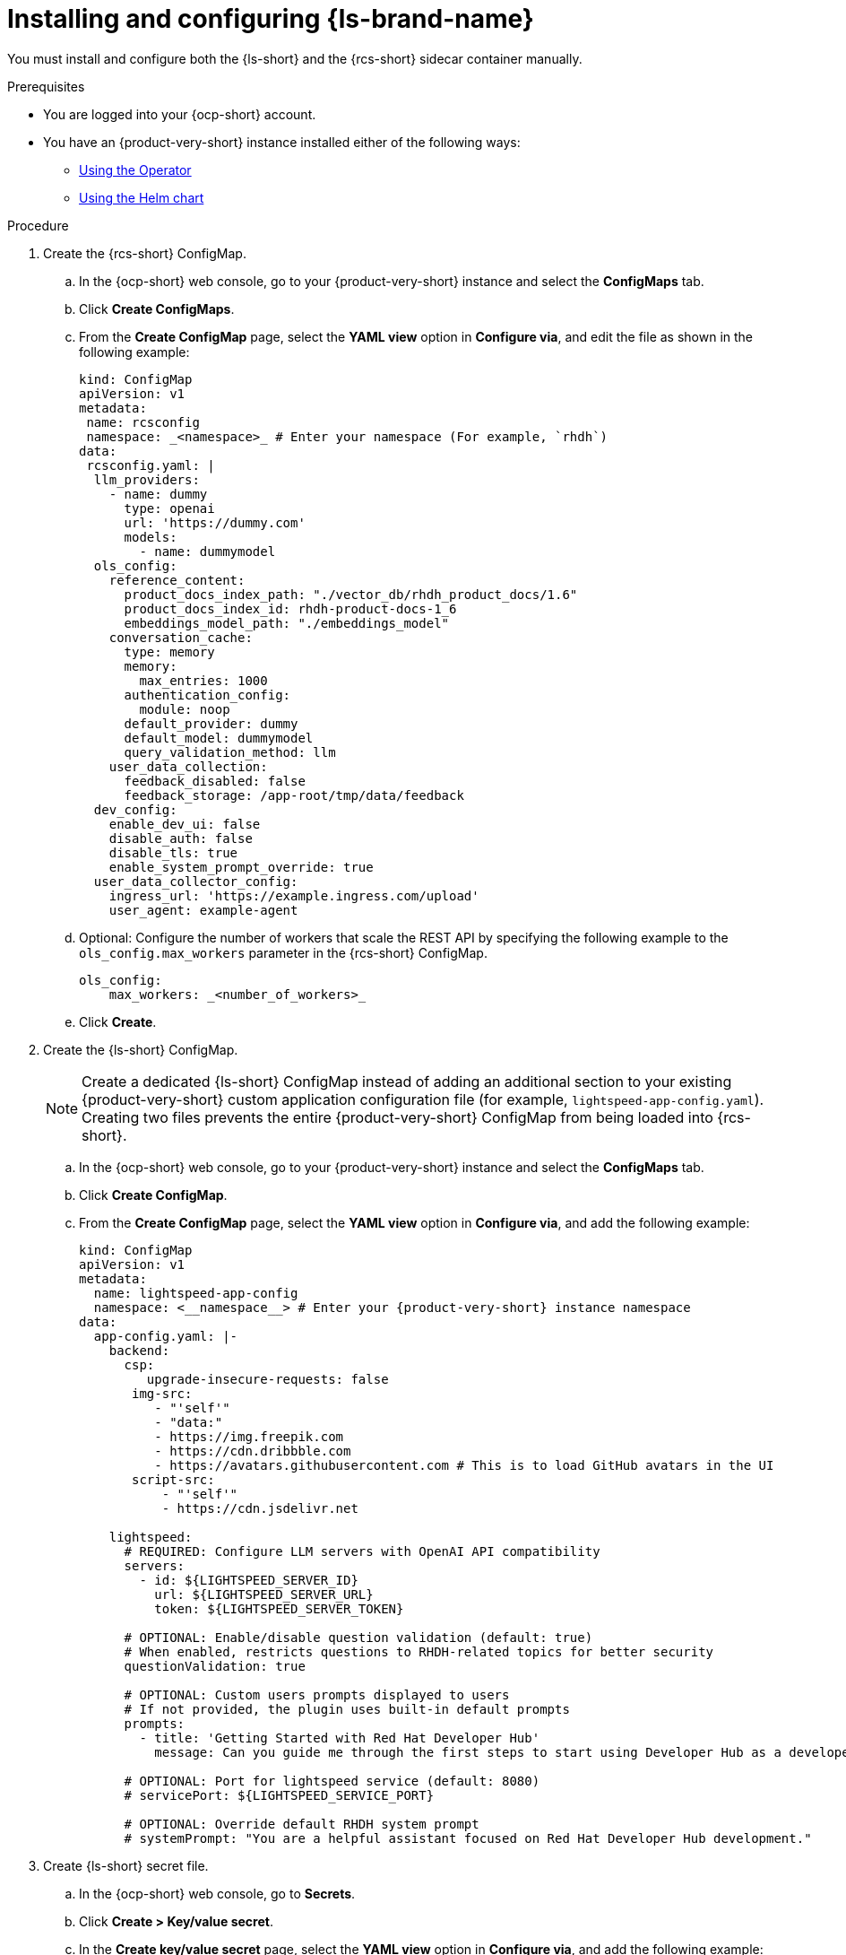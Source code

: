 // ARCHIVED

:_mod-docs-content-type: PROCEDURE
[id="proc-installing-and-configuring-lightspeed_{context}"]
= Installing and configuring {ls-brand-name}

You must install and configure both the {ls-short} and the {rcs-short} sidecar container manually.

.Prerequisites
* You are logged into your {ocp-short} account.
* You have an {product-very-short} instance installed either of the following ways:
** link:{installing-on-ocp-book-url}#assembly-install-rhdh-ocp-operator[Using the Operator]
** link:{installing-on-ocp-book-url}#assembly-install-rhdh-ocp-helm[Using the Helm chart]

.Procedure

. Create the {rcs-short} ConfigMap.
.. In the {ocp-short} web console, go to your {product-very-short} instance and select the *ConfigMaps* tab.
.. Click *Create ConfigMaps*.
.. From the *Create ConfigMap* page, select the *YAML view* option in *Configure via*, and edit the file as shown in the following example:
+
[source,yaml]
----
kind: ConfigMap
apiVersion: v1
metadata:
 name: rcsconfig
 namespace: _<namespace>_ # Enter your namespace (For example, `rhdh`)
data:
 rcsconfig.yaml: |
  llm_providers:
    - name: dummy
      type: openai
      url: 'https://dummy.com'
      models:
        - name: dummymodel
  ols_config:
    reference_content:
      product_docs_index_path: "./vector_db/rhdh_product_docs/1.6"
      product_docs_index_id: rhdh-product-docs-1_6
      embeddings_model_path: "./embeddings_model"
    conversation_cache:
      type: memory
      memory:
        max_entries: 1000
      authentication_config:
        module: noop
      default_provider: dummy
      default_model: dummymodel
      query_validation_method: llm
    user_data_collection:
      feedback_disabled: false
      feedback_storage: /app-root/tmp/data/feedback
  dev_config:
    enable_dev_ui: false
    disable_auth: false
    disable_tls: true
    enable_system_prompt_override: true
  user_data_collector_config:
    ingress_url: 'https://example.ingress.com/upload'
    user_agent: example-agent
----
.. Optional: Configure the number of workers that scale the REST API by specifying the following example to the `ols_config.max_workers` parameter in the {rcs-short} ConfigMap.
+
[source,yaml]
----
ols_config:
    max_workers: _<number_of_workers>_
----
.. Click *Create*.

. Create the {ls-short} ConfigMap.
+
[NOTE]
====
Create a dedicated {ls-short} ConfigMap instead of adding an additional section to your existing {product-very-short} custom application configuration file (for example, `lightspeed-app-config.yaml`). Creating two files prevents the entire {product-very-short} ConfigMap from being loaded into {rcs-short}.
====
.. In the {ocp-short} web console, go to your {product-very-short} instance and select the *ConfigMaps* tab.
.. Click *Create ConfigMap*.
.. From the *Create ConfigMap* page, select the *YAML view* option in *Configure via*, and add the following example:
+
[source,yaml,subs=+attributes]
----
kind: ConfigMap
apiVersion: v1
metadata:
  name: lightspeed-app-config
  namespace: <__namespace__> # Enter your {product-very-short} instance namespace
data:
  app-config.yaml: |-
    backend:
      csp:
         upgrade-insecure-requests: false
       img-src:
          - "'self'"
          - "data:"
          - https://img.freepik.com
          - https://cdn.dribbble.com
          - https://avatars.githubusercontent.com # This is to load GitHub avatars in the UI
       script-src:
           - "'self'"
           - https://cdn.jsdelivr.net
    
    lightspeed:
      # REQUIRED: Configure LLM servers with OpenAI API compatibility
      servers:
        - id: ${LIGHTSPEED_SERVER_ID}
          url: ${LIGHTSPEED_SERVER_URL}
          token: ${LIGHTSPEED_SERVER_TOKEN}
    
      # OPTIONAL: Enable/disable question validation (default: true)
      # When enabled, restricts questions to RHDH-related topics for better security
      questionValidation: true 
    
      # OPTIONAL: Custom users prompts displayed to users
      # If not provided, the plugin uses built-in default prompts
      prompts:
        - title: 'Getting Started with Red Hat Developer Hub'
          message: Can you guide me through the first steps to start using Developer Hub as a developer, like exploring the Software Catalog and adding my service?
    
      # OPTIONAL: Port for lightspeed service (default: 8080)
      # servicePort: ${LIGHTSPEED_SERVICE_PORT}
    
      # OPTIONAL: Override default RHDH system prompt
      # systemPrompt: "You are a helpful assistant focused on Red Hat Developer Hub development."
----
. Create {ls-short} secret file.
.. In the {ocp-short} web console, go to *Secrets*.
.. Click *Create > Key/value secret*.
.. In the *Create key/value secret* page, select the *YAML view* option in *Configure via*, and add the following example:
+
[source,yaml]
----
kind: Secret
apiVersion: v1
metadata:
  name: lightspeed-secrets
  namespace: _<namespace>_ # Enter your rhdh instance namespace
stringData:
  LLM_SERVER_ID: _<server_id>_ # Enter your server ID (for example, `ollama` or `granite`)
  LLM_SERVER_TOKEN: _<token>_ # Enter your server token value
  LLM_SERVER_URL: _<server_url>_ # Enter your server URL
type: Opaque
----
.. Click *Create*.

. To your existing dynamic plugins ConfigMap (for example, `dynamic-plugins-rhdh.yaml`), add the {ls-short} plugin image as shown in the following example:
+
[source,yaml]
----
includes:
  - dynamic-plugins.default.yaml
 plugins:
  - package: oci://ghcr.io/redhat-developer/rhdh-plugin-export-overlays/red-hat-developer-hub-backstage-plugin-lightspeed:bs_1.39.1__0.5.7!red-hat-developer-hub-backstage-plugin-lightspeed
    disabled: false
    pluginConfig:
      lightspeed:
        # OPTIONAL: Custom users prompts displayed to users
        # If not provided, the plugin uses built-in default prompts
        prompts:
          - title: 'Getting Started with Red Hat Developer Hub'
            message: Can you guide me through the first steps to start using Developer Hub
              as a developer, like exploring the Software Catalog and adding my
              service?
      dynamicPlugins:
        frontend:
          red-hat-developer-hub.backstage-plugin-lightspeed:
            appIcons:
              - name: LightspeedIcon
                module: LightspeedPlugin
                importName: LightspeedIcon
            dynamicRoutes:
              - path: /lightspeed
                importName: LightspeedPage
                module: LightspeedPlugin
                menuItem:
                  icon: LightspeedIcon
                  text: Lightspeed
  - package: oci://ghcr.io/redhat-developer/rhdh-plugin-export-overlays/red-hat-developer-hub-backstage-plugin-lightspeed-backend:bs_1.39.1__0.5.7!red-hat-developer-hub-backstage-plugin-lightspeed-backend
    disabled: false
    pluginConfig:
      lightspeed:
        # REQUIRED: Configure LLM servers with OpenAI API compatibility
        servers:
          - id: ${LLM_SERVER_ID}
            url: ${LLM_SERVER_URL}
            token: ${LLM_SERVER_TOKEN}

        # OPTIONAL: Port for lightspeed service (default: 8080)
        # servicePort: ${LIGHTSPEED_SERVICE_PORT}
----

. Update your deployment configuration based on your installation method:
.. For an Operator-installed {product-very-short} instance, update your {product-custom-resource-type} custom resource (CR).
... In the `spec.application.appConfig.configMaps` section, add the {ls-short} custom app configuration as shown in the following example:
+ 
[source,yaml]
----
      appConfig:
        configMaps:
          - name: lightspeed-app-config
        mountPath: /opt/app-root/src
----
... Update the `extraVolumes` specification to include the {rcs-short} ConfigMap as shown in the following example:
+ 
[source,yaml]
----
            volumes:
              - configMap:
                  name: rcsconfig
                name: rcsconfig
----
... Update the `volumeMounts` specification to mount the {rcs-short} ConfigMap as shown in the following example:
+
[source,yaml]
----
        volumeMounts:
          - mountPath: /app-root/config/rcsconfig.yaml
            name: rcsconfig
            subPath: rcsconfig.yaml
          - mountPath: /app-root/config/app-config-rhdh.yaml
            name: lightspeed-app-config
            subPath: app-config.yaml
----
... Add the {ls-short} Secret file as shown in the following example:
+
[source,yaml]
----
        envFrom:
          - secretRef:
              name: lightspeed-secrets
----
... In your `deployment.patch.spec.template.spec.containers.env` section, set the {rcs-short} environment variables as shown in the following example:
+
[source,yaml]
----
    - name: PROJECT
      value: rhdh
    - name: RCS_CONFIG_FILE
      value: /app-root/config/rcsconfig.yaml
    - name: RHDH_CONFIG_FILE
      value: /app-root/config/app-config-rhdh.yaml
----
+
[NOTE]
====
Your {product-very-short} container is typically already present in your CR. You are adding the second container definition `road-core-sidecar` as the {rcs-short} sidecar.
====
... Click *Save*. The Pods are automatically restarted.
+
.Example of a Backstage CR with the {rcs-short} container
[source,yaml,subs=+attributes]
----
apiVersion: rhdh.redhat.com/v1alpha3
kind: Backstage
metadata:  
  name: backstage
  namespace: _<namespace>_ # your {product-very-short} instance namespace
spec:
  application:
    appConfig:
     configMaps:
# Adding the Developer Lightspeed custom app config file
       - name: lightspeed-app-config
     mountPath: /opt/app-root/src
    dynamicPluginsConfigMapName: dynamic-plugins-rhdh
    extraEnvs:
# Adding the Developer Lightspeed secrets file
      secrets:
        - name: lightspeed-secrets
    replicas: 1
    extraFiles:
      mounthPath: /opt/app-root/src
    replicas: 1
    route:
      enabled: true
  database:
    enableLocalDb: true
  deployment:
    patch:
      spec:
        template:
          spec:
            containers:
              - env:
                  - name: PROJECT
                    value: rhdh
# Mounting the RCS sidecar to your RHDH instance
                  - name: RCS_CONFIG_FILE
                    value: /app-root/config/rcsconfig.yaml
# Your existing RHDH ConfigMap
                  - name: RHDH_CONFIG_FILE
                    value: /app-root/config/app-config-rhdh.yaml
                envFrom:
                  - secretRef:
                      name: lightspeed-secrets
                image: 'quay.io/redhat-ai-dev/road-core-service:rcs-06302025-rhdh-1.6'
                name: road-core-sidecar
                ports:
                  - containerPort: 8080
                    name: rcs-backend
                    protocol: TCP
                volumeMounts:
# Mounting the RCS sidecar to your RHDH instance
                  - mountPath: /app-root/config/rcsconfig.yaml
                    name: rcsconfig
                    subPath: rcsconfig.yaml
# Mounting the Lightspeed app config file to your RCS container
                  - mountPath: /app-root/config/app-config-rhdh.yaml
                    name: lightspeed-app-config
                    subPath: app-config.yaml
            volumes:
              - configMap:
                  name: rcsconfig
                name: rcsconfig

----
.. For a Helm-installed {product-very-short} instance, update your Helm chart.
... Add your dynamic plugins configuration in the`global.dynamic` property as shown in the following example:
+
[source,yaml]
----
global: 
dynamic:
  includes:
  - dynamic-plugins.default.yaml
  plugins:
  - package: oci://ghcr.io/redhat-developer/rhdh-plugin-export-overlays/red-hat-developer-hub-backstage-plugin-lightspeed:bs_1.39.1__0.5.7!red-hat-developer-hub-backstage-plugin-lightspeed
    disabled: false
    pluginConfig:
      lightspeed:
        # OPTIONAL: Custom users prompts displayed to users
        # If not provided, the plugin uses built-in default prompts
        prompts:
          - title: 'Getting Started with Red Hat Developer Hub'
            message: Can you guide me through the first steps to start using Developer Hub
              as a developer, like exploring the Software Catalog and adding my
              service?
      dynamicPlugins:
        frontend:
          red-hat-developer-hub.backstage-plugin-lightspeed:
            appIcons:
              - name: LightspeedIcon
                module: LightspeedPlugin
                importName: LightspeedIcon
            dynamicRoutes:
              - path: /lightspeed
                importName: LightspeedPage
                module: LightspeedPlugin
                menuItem:
                  icon: LightspeedIcon
                  text: Lightspeed
  - package: oci://ghcr.io/redhat-developer/rhdh-plugin-export-overlays/red-hat-developer-hub-backstage-plugin-lightspeed-backend:bs_1.39.1__0.5.7!red-hat-developer-hub-backstage-plugin-lightspeed-backend
    disabled: false
    pluginConfig:
      lightspeed:
        # REQUIRED: Configure LLM servers with OpenAI API compatibility
        servers:
          - id: ${LLM_SERVER_ID}
            url: ${LLM_SERVER_URL}
            token: ${LLM_SERVER_TOKEN}
        # OPTIONAL: Port for lightspeed service (default: 8080)
        # servicePort: ${LIGHTSPEED_SERVICE_PORT}
----
... Add your {ls-short} custom app config file as shown in the following example:
+
[source,yaml]
----
 extraAppConfig:
      - configMapRef: lightspeed-app-config
        filename: app-config.yaml
----
... Update the `extraVolumes` section to include the {rcs-short} ConfigMap as shown in the following example:
+
[source,yaml]
----
extraVolumes:
      - configMap:
          name: rcsconfig
        name: rcsconfig
----
... Update the `extraVolumeMounts` section to mount the {rcs-short} ConfigMap as shown in the following example:
+
[source,yaml]
----
 extraVolumeMounts:
      - mountPath: /app-root/config/rcsconfig.yaml
        name: rcsconfig
----
... Add the {ls-short} Secret file as shown in the following example:
+
[source,yaml]
----
 extraEnvVarsSecrets:
      - lightspeed-secrets
----
... Add the {rcs-short} image as shown in the following example:
+
[source,yaml]
----
   extraContainers:
      - env:
          - name: PROJECT
            value: rhdh
          - name: RCS_CONFIG_FILE
            value: /app-root/config/rcsconfig.yaml
          - name: RHDH_CONFIG_FILE
            value: /app-root/config/lightspeed-app-config.yaml
        envFrom:
          - secretRef:
              name: lightspeed-secrets
        image: 'quay.io/redhat-ai-dev/road-core-service:rcs-06302025-rhdh-1.6'
        name: road-core-sidecar
        ports:
          - containerPort: 8080
            name: rcs-backend
            protocol: TCP
        volumeMounts:
          - mountPath: /app-root/config/rcsconfig.yaml
            name: rcsconfig
            subPath: rcsconfig.yaml
          - mountPath: /app-root/config/lightspeed-app-config.yaml
            name: lightspeed-app-config
            subPath: app-config.yaml
----
+
[NOTE]
====
Your {product-very-short} container is typically already present in your Helm chart. You are adding the second container definition `road-core-sidecar` as the {rcs-short} sidecar.
====
... Click *Save*.
... Click *Helm upgrade*.
+
.Example of a Helm chart with the RCS container
[source,yaml]
----
global:
 ...
upstream:
 backstage:
   appConfig:
     ...
   args:
     ...
   extraAppConfig:
     - configMapRef: lightspeed-app-config
       filename: app-config.yaml
   extraContainers:
     - env:
         - name: PROJECT
           value: rhdh
         - name: RCS_CONFIG_FILE
           value: /app-root/config/rcsconfig.yaml
         - name: RHDH_CONFIG_FILE
           value: /app-root/config/lightspeed-app-config.yaml
       envFrom:
         - secretRef:
             name: lightspeed-secrets
       image: 'quay.io/redhat-ai-dev/road-core-service:rcs-06302025-rhdh-1.6'
       name: road-core-sidecar
       ports:
         - containerPort: 8080
           name: rcs-backend
           protocol: TCP
       volumeMounts:
         - mountPath: /app-root/config/rcsconfig.yaml
           name: rcsconfig
           subPath: rcsconfig.yaml
         - mountPath: /app-root/config/lightspeed-app-config.yaml
           name: lightspeed-app-config
           subPath: lightspeed-app-config.yaml
   extraEnvVars:
     ...
   extraEnvVarsSecrets:
     - lightspeed-secrets
   extraVolumeMounts:
     - mountPath: /app-root/config/rcsconfig.yaml
       name: rcsconfig
   extraVolumes:
     - configMap:
         name: rcsconfig
       name: rcsconfig
     ...
   image:
     ...
   initContainers:
     ...
----

. Define permissions and roles for your users who are not administrators by completing the following steps:
.. Configure the required RBAC permission by defining an `rbac-policies.csv` file as shown in the following example:
+
[source,yaml]
----
p, role:default/_<your_team>_, lightspeed.chat.read, read, allow
p, role:default/_<your_team>_, lightspeed.chat.create, create, allow
p, role:default/_<your_team>_, lightspeed.chat.delete, delete, allow

g, user:default/_<your_user>_, role:default/_<your_team>_
----
.. Upload your `rbac-policies.csv` and `rbac-conditional-policies.yaml` files to an `rbac-policies` config map in your {ocp-short} project containing {product-very-short}.
.. Update your {product-custom-resource-type} custom resource to mount in the {product-very-short} filesystem your files from the `rbac-policies` ConfigMap:
+
[source,yaml]
----
apiVersion: rhdh.redhat.com/v1alpha3
kind: Backstage
spec:
  application:
    extraFiles:
      mountPath: /opt/app-root/src
      configMaps:
        - name: rbac-policies
----
For detailed information, see link:{authorization-book-url}managing-authorizations-by-using-external-files[Managing authorizations by using external files].

.Verification

. Log in to your {product-very-short} instance.
. In your {product} navigation menu, you are able to see and access the *Lightspeed* menu item. Clicking this menu takes you to the {ls-short} screen.

image::rhdh-plugins-reference/developer-lightspeed.png[]